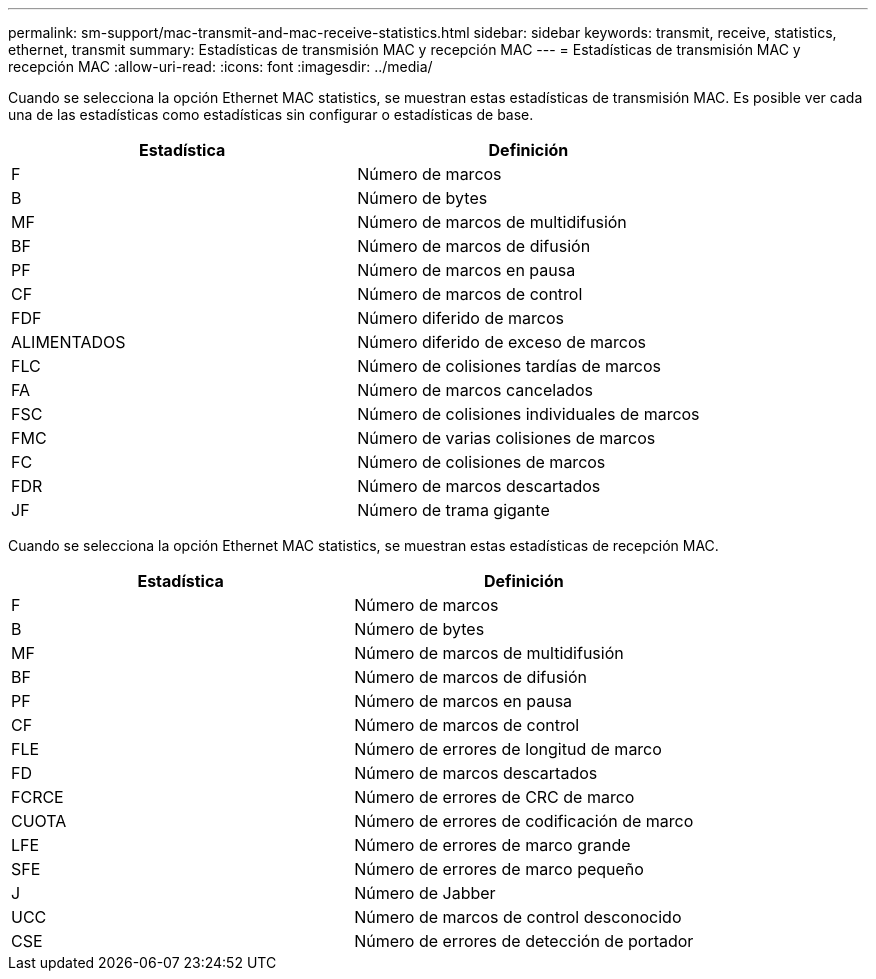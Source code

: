 ---
permalink: sm-support/mac-transmit-and-mac-receive-statistics.html 
sidebar: sidebar 
keywords: transmit, receive, statistics, ethernet, transmit 
summary: Estadísticas de transmisión MAC y recepción MAC 
---
= Estadísticas de transmisión MAC y recepción MAC
:allow-uri-read: 
:icons: font
:imagesdir: ../media/


Cuando se selecciona la opción Ethernet MAC statistics, se muestran estas estadísticas de transmisión MAC. Es posible ver cada una de las estadísticas como estadísticas sin configurar o estadísticas de base.

[cols="2*"]
|===
| Estadística | Definición 


 a| 
F
 a| 
Número de marcos



 a| 
B
 a| 
Número de bytes



 a| 
MF
 a| 
Número de marcos de multidifusión



 a| 
BF
 a| 
Número de marcos de difusión



 a| 
PF
 a| 
Número de marcos en pausa



 a| 
CF
 a| 
Número de marcos de control



 a| 
FDF
 a| 
Número diferido de marcos



 a| 
ALIMENTADOS
 a| 
Número diferido de exceso de marcos



 a| 
FLC
 a| 
Número de colisiones tardías de marcos



 a| 
FA
 a| 
Número de marcos cancelados



 a| 
FSC
 a| 
Número de colisiones individuales de marcos



 a| 
FMC
 a| 
Número de varias colisiones de marcos



 a| 
FC
 a| 
Número de colisiones de marcos



 a| 
FDR
 a| 
Número de marcos descartados



 a| 
JF
 a| 
Número de trama gigante

|===
Cuando se selecciona la opción Ethernet MAC statistics, se muestran estas estadísticas de recepción MAC.

[cols="2*"]
|===
| Estadística | Definición 


 a| 
F
 a| 
Número de marcos



 a| 
B
 a| 
Número de bytes



 a| 
MF
 a| 
Número de marcos de multidifusión



 a| 
BF
 a| 
Número de marcos de difusión



 a| 
PF
 a| 
Número de marcos en pausa



 a| 
CF
 a| 
Número de marcos de control



 a| 
FLE
 a| 
Número de errores de longitud de marco



 a| 
FD
 a| 
Número de marcos descartados



 a| 
FCRCE
 a| 
Número de errores de CRC de marco



 a| 
CUOTA
 a| 
Número de errores de codificación de marco



 a| 
LFE
 a| 
Número de errores de marco grande



 a| 
SFE
 a| 
Número de errores de marco pequeño



 a| 
J
 a| 
Número de Jabber



 a| 
UCC
 a| 
Número de marcos de control desconocido



 a| 
CSE
 a| 
Número de errores de detección de portador

|===